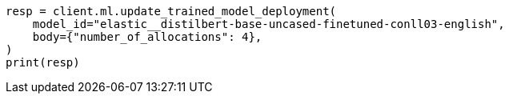 // ml/trained-models/apis/update-trained-model-deployment.asciidoc:53

[source, python]
----
resp = client.ml.update_trained_model_deployment(
    model_id="elastic__distilbert-base-uncased-finetuned-conll03-english",
    body={"number_of_allocations": 4},
)
print(resp)
----